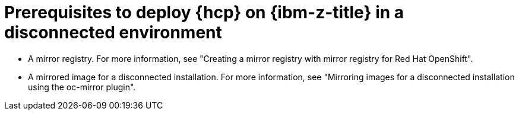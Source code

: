 :_mod-docs-content-type: CONCEPT
[id="hcp-ibmz-dc-prereqs_{context}"]
= Prerequisites to deploy {hcp} on {ibm-z-title} in a disconnected environment

* A mirror registry. For more information, see "Creating a mirror registry with mirror registry for Red Hat OpenShift".   
* A mirrored image for a disconnected installation. For more information, see "Mirroring images for a disconnected installation using the oc-mirror plugin".